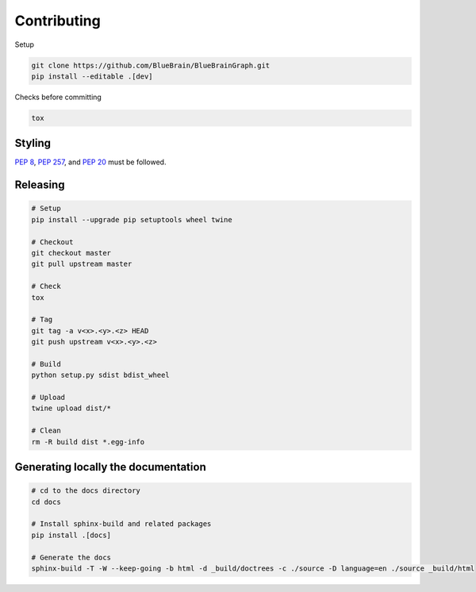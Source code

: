 Contributing
============

Setup

.. code-block:: shell

   git clone https://github.com/BlueBrain/BlueBrainGraph.git
   pip install --editable .[dev]

Checks before committing

.. code-block:: shell

   tox

Styling
-------

`PEP 8 <https://www.python.org/dev/peps/pep-0008/>`__,
`PEP 257 <https://www.python.org/dev/peps/pep-0257/>`__, and
`PEP 20 <https://www.python.org/dev/peps/pep-0020/>`__ must be followed.

Releasing
---------

.. code-block:: shell

   # Setup
   pip install --upgrade pip setuptools wheel twine

   # Checkout
   git checkout master
   git pull upstream master

   # Check
   tox

   # Tag
   git tag -a v<x>.<y>.<z> HEAD
   git push upstream v<x>.<y>.<z>

   # Build
   python setup.py sdist bdist_wheel

   # Upload
   twine upload dist/*

   # Clean
   rm -R build dist *.egg-info

Generating locally the documentation
------------------------------------


.. code-block:: shell

   # cd to the docs directory
   cd docs

   # Install sphinx-build and related packages
   pip install .[docs]

   # Generate the docs
   sphinx-build -T -W --keep-going -b html -d _build/doctrees -c ./source -D language=en ./source _build/html
